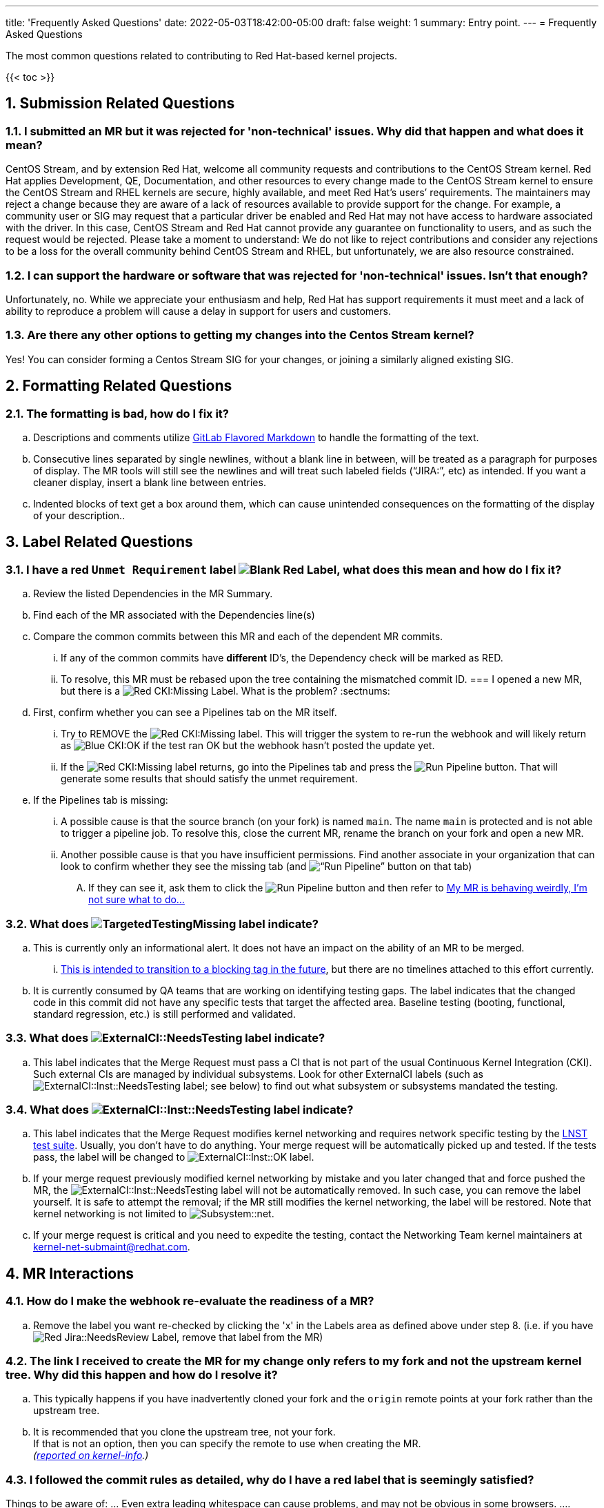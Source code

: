 ---
title: 'Frequently Asked Questions'
date: 2022-05-03T18:42:00-05:00
draft: false
weight: 1
summary: Entry point.
---
= Frequently Asked Questions

The most common questions related to contributing to Red Hat-based kernel projects.

:sectnums:

{{< toc >}}

== Submission Related Questions

=== I submitted an MR but it was rejected for 'non-technical' issues.  Why did that happen and what does it mean?

CentOS Stream, and by extension Red Hat, welcome all community requests and contributions to the CentOS Stream kernel.  Red Hat applies Development, QE, Documentation, and other resources to every change made to the CentOS Stream kernel to ensure the CentOS Stream and RHEL kernels are secure, highly available, and meet Red Hat's users’ requirements.  The maintainers may reject a change because they are aware of a lack of resources available to provide support for the change.  For example, a community user or SIG may request that a particular driver be enabled and Red Hat may not have access to hardware associated with the driver.  In this case, CentOS Stream and Red Hat cannot provide any guarantee on functionality to users, and as such the request would be rejected.  Please take a moment to understand: We do not like to reject contributions and consider any rejections to be a loss for the overall community behind CentOS Stream and RHEL, but unfortunately, we are also resource constrained.

=== I can support the hardware or software that was rejected for 'non-technical' issues.  Isn't that enough?

Unfortunately, no.  While we appreciate your enthusiasm and help, Red Hat has support requirements it must meet and a lack of ability to reproduce a problem will cause a delay in support for users and customers.

=== Are there any other options to getting my changes into the Centos Stream kernel?

Yes!  You can consider forming a Centos Stream SIG for your changes, or joining a similarly aligned existing SIG.

== Formatting Related Questions
:sectnums:
=== anchor:badformatting[] The formatting is bad, how do I fix it?
:sectnums:
.. Descriptions and comments utilize https://docs.gitlab.com/ee/user/markdown.html[GitLab Flavored Markdown] to handle the formatting of the text.
.. Consecutive lines separated by single newlines, without a blank line in between, will be treated as a paragraph for purposes of display. The MR tools will still see the newlines and will treat such labeled fields (“JIRA:”, etc) as intended. If you want a cleaner display, insert a blank line between entries.
.. Indented blocks of text get a box around them, which can cause unintended consequences on the formatting of the display of your description..

== Label Related Questions
:sectnums:
=== I have a red `Unmet Requirement` label image:images/qsg-label_image-red_blank.png["Blank Red Label"], what does this mean and how do I fix it?
:sectnums:
.. Review the listed Dependencies in the MR Summary.
.. Find each of the MR associated with the Dependencies line(s)
.. Compare the common commits between this MR and each of the dependent MR commits.
... If any of the common commits have *different* ID's, the Dependency check will be marked as RED.
... To resolve, this MR must be rebased upon the tree containing the mismatched commit ID.
=== I opened a new MR, but there is a image:images/qsg-label_image_cki_missing.png["Red CKI:Missing"] Label.  What is the problem?
:sectnums:
.. First, confirm whether you can see a Pipelines tab on the MR itself.
... Try to REMOVE the image:images/qsg-label_image_cki_missing.png["Red CKI:Missing"] label.  This will trigger the system to re-run the webhook and will likely return as image:images/qsg-label_image_cki_ok.png["Blue CKI:OK"] if the test ran OK but the webhook hasn't posted the update yet.
... If the image:images/qsg-label_image_cki_missing.png["Red CKI:Missing"] label returns, go into the Pipelines tab and press the image:images/qsg-run_pipeline.png["Run Pipeline"] button.  That will generate some results that should satisfy the unmet requirement.
.. If the Pipelines tab is missing:
... A possible cause is that the source branch (on your fork) is named `main`.  The name `main` is protected and is not able to trigger a pipeline job.  To resolve this, close the current MR, rename the branch on your fork and open a new MR.
... Another possible cause is that you have insufficient permissions.  Find another associate in your organization that can look to confirm whether they see the missing tab (and image:images/qsg-run_pipeline.png[“Run Pipeline”] button on that tab)
.... If they can see it, ask them to click the image:images/qsg-run_pipeline.png["Run Pipeline"] button and then refer to <<weirdmr,My MR is behaving weirdly, I'm not sure what to do...>>

=== What does image:images/qsg-label_image_targetedtestingmissing.png["TargetedTestingMissing label"] indicate?
:sectnums:
.. This is currently only an informational alert.  It does not have an impact on the ability of an MR to be merged.
... https://cki-project.org/docs/background/gitlab-pipelines/mr-full/#blocking-on-missing-targeted-testing[This is intended to transition to a blocking tag in the future], but there are no timelines attached to this effort currently.
.. It is currently consumed by QA teams that are working on identifying testing gaps.  The label indicates that the changed code in this commit did not have any specific tests that target the affected area.  Baseline testing (booting, functional, standard regression, etc.) is still performed and validated.

=== What does image:images/qsg-label_image_externalci_needstesting.svg["ExternalCI::NeedsTesting label"] indicate?
:sectnums:
.. This label indicates that the Merge Request must pass a CI that is not part of the usual Continuous Kernel Integration (CKI). Such external CIs are managed by individual subsystems. Look for other ExternalCI labels (such as image:images/qsg-label_image_lnst_needstesting.svg["ExternalCI::lnst::NeedsTesting label"]; see below) to find out what subsystem or subsystems mandated the testing.

=== What does image:images/qsg-label_image_lnst_needstesting.svg["ExternalCI::lnst::NeedsTesting label"] indicate?
:sectnums:
.. This label indicates that the Merge Request modifies kernel networking and requires network specific testing by the https://github.com/LNST-project/lnst[LNST test suite]. Usually, you don't have to do anything. Your merge request will be automatically picked up and tested. If the tests pass, the label will be changed to image:images/qsg-label_image_lnst_ok.svg["ExternalCI::lnst::OK label"].
.. If your merge request previously modified kernel networking by mistake and you later changed that and force pushed the MR, the image:images/qsg-label_image_lnst_needstesting.svg["ExternalCI::lnst::NeedsTesting"] label will not be automatically removed. In such case, you can remove the label yourself. It is safe to attempt the removal; if the MR still modifies the kernel networking, the label will be restored. Note that kernel networking is not limited to image:images/qsg-label_image_subsystem_net.svg["Subsystem::net"].
.. If your merge request is critical and you need to expedite the testing, contact the Networking Team kernel maintainers at mailto:kernel-net-submaint@redhat.com[kernel-net-submaint@redhat.com].

== MR Interactions
:sectnums:
=== How do I make the webhook re-evaluate the readiness of a MR?
:sectnums:
.. Remove the label you want re-checked by clicking the 'x' in the Labels area as defined above under step 8.  (i.e. if you have image:images/qsg-label_image_jira_needsreview.png["Red Jira::NeedsReview Label"], remove that label from the MR)

=== The link I received to create the MR for my change only refers to my fork and not the upstream kernel tree. Why did this happen and how do I resolve it?
:sectnums:
.. This typically happens if you have inadvertently cloned your fork and the `origin` remote points at your fork rather than the upstream tree.
.. It is recommended that you clone the upstream tree, not your fork. +
If that is not an option, then you can specify the remote to use when creating the MR. +
_(https://groups.google.com/a/redhat.com/g/kernel-info/c/B0cUCO8IoIY/m/F0_GGO0zAQAJ[reported on kernel-info].)_

=== anchor:commonformattingissues[] I followed the commit rules as detailed, why do I have a red label that is seemingly satisfied? +
:sectnums:
Things to be aware of:
... Even extra leading whitespace can cause problems, and may not be obvious in some browsers.
.... https://gitlab.com/redhat/centos-stream/src/kernel/centos-stream-9/-/merge_requests/141[https://gitlab.com/redhat/centos-stream/src/kernel/centos-stream-9/-/merge_requests/141] shows an example where fields were indented but not rendered as such.
... Beware that some formatting is masked by the web interface that can only be seen via the edit interface. (for example, the <>'s around an email address in the DCO sign-off)
.... https://gitlab.com/redhat/rhel/src/kernel/rhel-8/-/merge_requests/1720[https://gitlab.com/redhat/rhel/src/kernel/rhel-8/-/merge_requests/1720] shows an example of this.

=== anchor:weirdmr[] My MR is behaving weirdly, I'm not sure what to do...
:sectnums:
.. First and foremost, make sure to click the https://red.ht/GitLabSSO[GitLabSSO link] to refresh your permissions.
.. Reach out to your KWF Representative for assistance.
+
image::images/qsg-KWF_Representatives_2022Q2.png["KWF Reps"]

.. Send an email to mailto:kernel-info@redhat.com[kernel-info@redhat.com].
.. If there's a GitLab specific issue, you can open an issue at https://gitlab.com/redhat/rhel/src/kernel/bugreports[Red Hat Kernel bug reports].

=== How can I determine the status of any related Jiras on my MR?
:sectnums:
.. The jira webhook will post a comment to the MR with the current status of each referenced ticket.  Each time the webhook is run, that comment will be edited to reflect the current state.

=== Can I edit my comments?
:sectnums:
.. Minor modifications to an existing MR comment are allowed.
.. A minor modiviation can be defined mostly as correcting a typo or adjusting the language of a sentence that is otherwise unclear (i.e. perhaps there's a word missing).
.. *It is important to keep comments as close to their original intent as possible since they are used for auditing purposes.*

=== anchor:getartifactsdirectly[] How do I get build artifacts without looking at Jira? +
:sectnums:
.. Search by Merge Request ID.
+
image::images/qsg-faq-get-mr-id.png["Merge Request ID"]
.. Navigate to the https://datawarehouse.cki-project.org/[CKI Datawarehouse] tab and search for the `Merge Request ID`.
+
image::images/qsg-faq-datawarehouse-search-for-builds.png["Search for Builds"]

**It is possible to search by a pipeline ID.**

.. Find the pipelines tab image:images/qsg-faq-pipelines.png["Pipelines Tab"] and click it
.. Find the most recent build and click the pipeline number +
+
image::images/qsg-faq-pipelines_jobs.png["Pipeline Jobs Links"]

=== When I attempt to click the new Merge Request link after a push, I get an error.  How do I resolve it? +
:sectnums:

Occasionally, when clicking the link that is provided after a `git push`, the browser page that opens returns an HTTP 500 error.

```
   500
   Whoops, something went wrong on our end.
   Request ID: 01GQ0QHBS01AZNMPGYFC0JBEG9

   Try refreshing the page, or going back and attempting the action again.

   Please contact your GitLab administrator if this problem persists.
```

This is caused by an issue on the GitLab server side.  Try the following steps to resolve or work around the problem:

. Retry after a few minutes. (Try this step a couple of times before moving on)
.. Sometimes it can just be a transient problem and waiting 5-10 minutes may be enough to fix the problem.
. Consider opening a https://gitlab.com/redhat/rhel/gitlab#user-content-service-issues[support ticket] with GitLab.
. Work around the problem by using xref:lab.adoc[the lab utility] or https://gitlab.com/gitlab-org/cli[gitlab-cli].

=== Why is GitLab asking for credit card information in my MR?

Pipelines are trying to run in your personal namespace. This can have various reasons:

- You have submitted a merge request against your own fork instead of the gitlab.com/redhat namespace. You can resolve this by resubmitting the merge request against the correct target project.
- You have used a source branch name that is protected *in the target project*, for example, 'main'.  You can resolve this by resubmitting your merge request from a source branch that does not match any of the protected branches of the target project.
